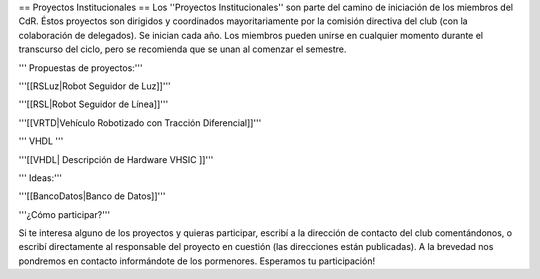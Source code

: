 == Proyectos Institucionales ==
Los ''Proyectos Institucionales'' son parte del camino de iniciación de los miembros del CdR. Éstos proyectos son dirigidos y coordinados mayoritariamente por la comisión directiva del club (con la colaboración de delegados). Se inician cada año. Los miembros pueden unirse en cualquier momento durante el transcurso del ciclo, pero se recomienda que se unan al comenzar el semestre.

''' Propuestas de proyectos:'''

'''[[RSLuz|Robot Seguidor de Luz]]'''

'''[[RSL|Robot Seguidor de Línea]]'''

'''[[VRTD|Vehículo Robotizado con Tracción Diferencial]]'''

''' VHDL '''

'''[[VHDL| Descripción de Hardware VHSIC ]]'''

''' Ideas:'''

'''[[BancoDatos|Banco de Datos]]'''


'''¿Cómo participar?'''

Si te interesa alguno de los proyectos y quieras participar, escribí a la dirección de contacto del club comentándonos, o escribí directamente al responsable del proyecto en cuestión (las direcciones están publicadas). A la brevedad nos pondremos en contacto informándote de los pormenores. Esperamos tu participación!
